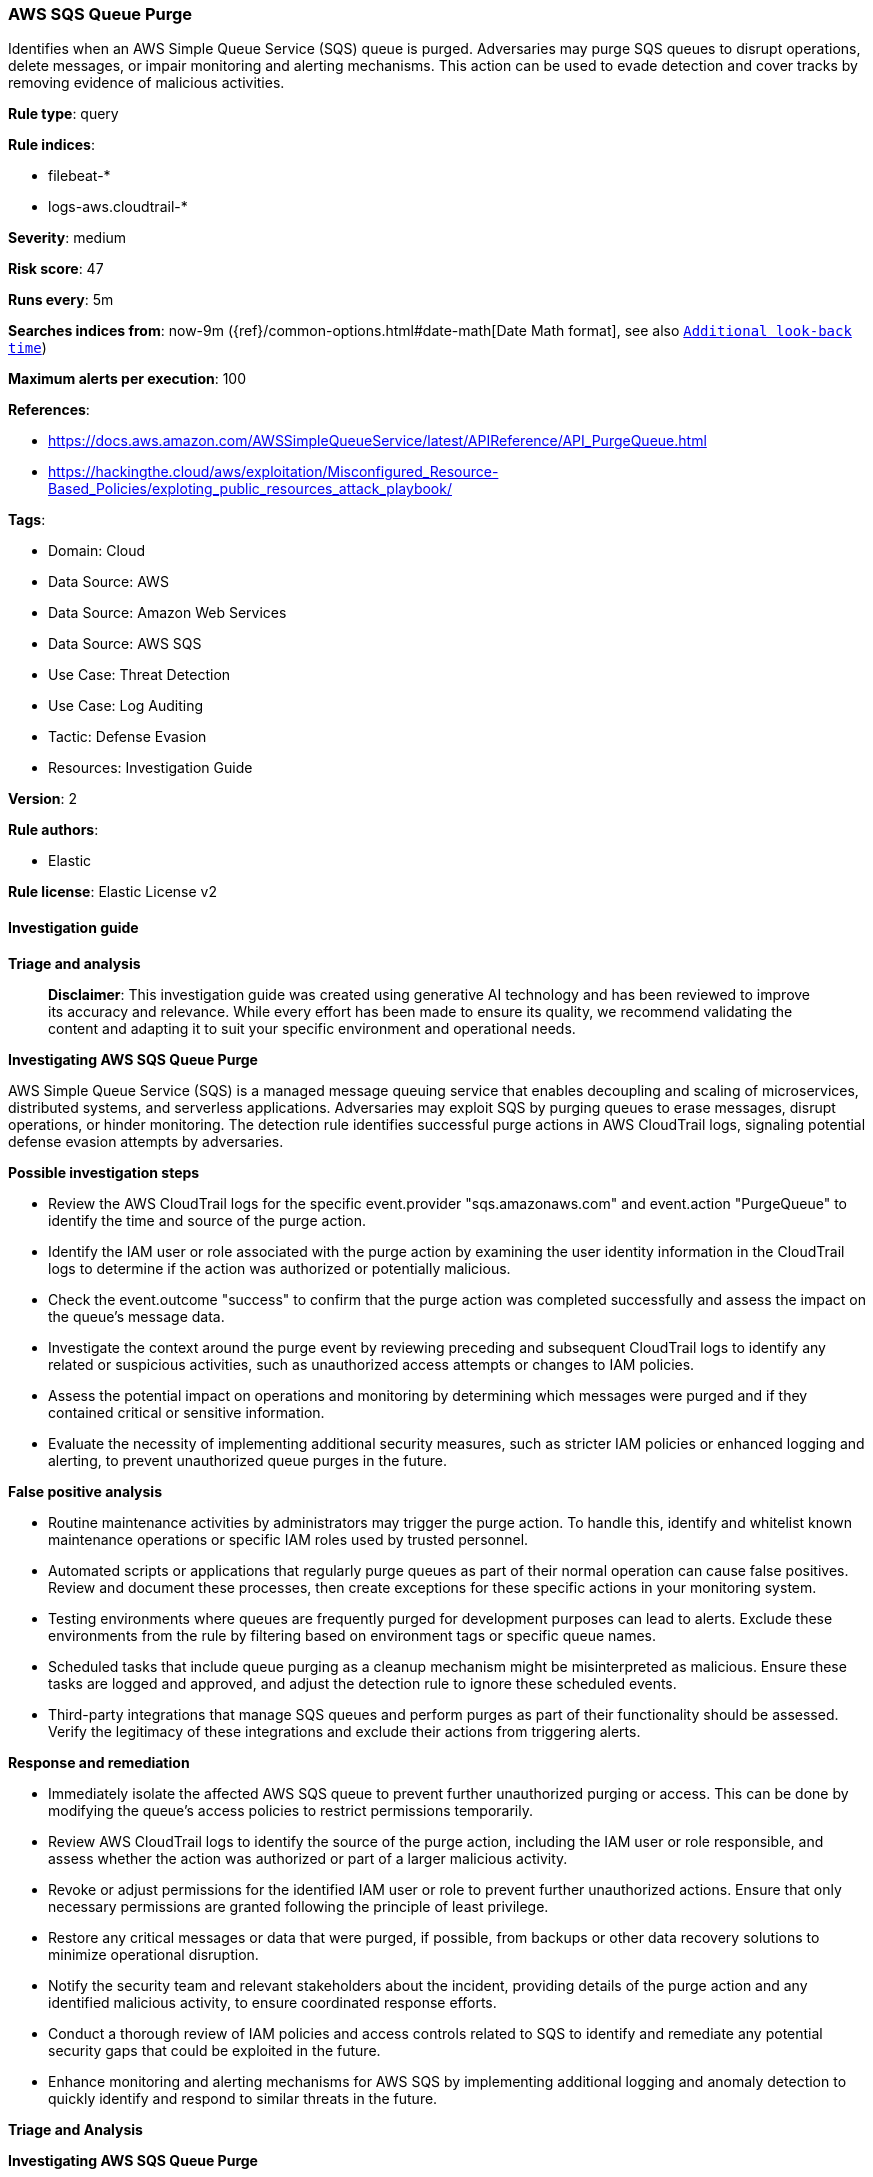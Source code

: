 [[prebuilt-rule-8-14-21-aws-sqs-queue-purge]]
=== AWS SQS Queue Purge

Identifies when an AWS Simple Queue Service (SQS) queue is purged. Adversaries may purge SQS queues to disrupt operations, delete messages, or impair monitoring and alerting mechanisms. This action can be used to evade detection and cover tracks by removing evidence of malicious activities.

*Rule type*: query

*Rule indices*: 

* filebeat-*
* logs-aws.cloudtrail-*

*Severity*: medium

*Risk score*: 47

*Runs every*: 5m

*Searches indices from*: now-9m ({ref}/common-options.html#date-math[Date Math format], see also <<rule-schedule, `Additional look-back time`>>)

*Maximum alerts per execution*: 100

*References*: 

* https://docs.aws.amazon.com/AWSSimpleQueueService/latest/APIReference/API_PurgeQueue.html
* https://hackingthe.cloud/aws/exploitation/Misconfigured_Resource-Based_Policies/exploting_public_resources_attack_playbook/

*Tags*: 

* Domain: Cloud
* Data Source: AWS
* Data Source: Amazon Web Services
* Data Source: AWS SQS
* Use Case: Threat Detection
* Use Case: Log Auditing
* Tactic: Defense Evasion
* Resources: Investigation Guide

*Version*: 2

*Rule authors*: 

* Elastic

*Rule license*: Elastic License v2


==== Investigation guide



*Triage and analysis*


> **Disclaimer**:
> This investigation guide was created using generative AI technology and has been reviewed to improve its accuracy and relevance. While every effort has been made to ensure its quality, we recommend validating the content and adapting it to suit your specific environment and operational needs.


*Investigating AWS SQS Queue Purge*


AWS Simple Queue Service (SQS) is a managed message queuing service that enables decoupling and scaling of microservices, distributed systems, and serverless applications. Adversaries may exploit SQS by purging queues to erase messages, disrupt operations, or hinder monitoring. The detection rule identifies successful purge actions in AWS CloudTrail logs, signaling potential defense evasion attempts by adversaries.


*Possible investigation steps*


- Review the AWS CloudTrail logs for the specific event.provider "sqs.amazonaws.com" and event.action "PurgeQueue" to identify the time and source of the purge action.
- Identify the IAM user or role associated with the purge action by examining the user identity information in the CloudTrail logs to determine if the action was authorized or potentially malicious.
- Check the event.outcome "success" to confirm that the purge action was completed successfully and assess the impact on the queue's message data.
- Investigate the context around the purge event by reviewing preceding and subsequent CloudTrail logs to identify any related or suspicious activities, such as unauthorized access attempts or changes to IAM policies.
- Assess the potential impact on operations and monitoring by determining which messages were purged and if they contained critical or sensitive information.
- Evaluate the necessity of implementing additional security measures, such as stricter IAM policies or enhanced logging and alerting, to prevent unauthorized queue purges in the future.


*False positive analysis*


- Routine maintenance activities by administrators may trigger the purge action. To handle this, identify and whitelist known maintenance operations or specific IAM roles used by trusted personnel.
- Automated scripts or applications that regularly purge queues as part of their normal operation can cause false positives. Review and document these processes, then create exceptions for these specific actions in your monitoring system.
- Testing environments where queues are frequently purged for development purposes can lead to alerts. Exclude these environments from the rule by filtering based on environment tags or specific queue names.
- Scheduled tasks that include queue purging as a cleanup mechanism might be misinterpreted as malicious. Ensure these tasks are logged and approved, and adjust the detection rule to ignore these scheduled events.
- Third-party integrations that manage SQS queues and perform purges as part of their functionality should be assessed. Verify the legitimacy of these integrations and exclude their actions from triggering alerts.


*Response and remediation*


- Immediately isolate the affected AWS SQS queue to prevent further unauthorized purging or access. This can be done by modifying the queue's access policies to restrict permissions temporarily.
- Review AWS CloudTrail logs to identify the source of the purge action, including the IAM user or role responsible, and assess whether the action was authorized or part of a larger malicious activity.
- Revoke or adjust permissions for the identified IAM user or role to prevent further unauthorized actions. Ensure that only necessary permissions are granted following the principle of least privilege.
- Restore any critical messages or data that were purged, if possible, from backups or other data recovery solutions to minimize operational disruption.
- Notify the security team and relevant stakeholders about the incident, providing details of the purge action and any identified malicious activity, to ensure coordinated response efforts.
- Conduct a thorough review of IAM policies and access controls related to SQS to identify and remediate any potential security gaps that could be exploited in the future.
- Enhance monitoring and alerting mechanisms for AWS SQS by implementing additional logging and anomaly detection to quickly identify and respond to similar threats in the future.


*Triage and Analysis*



*Investigating AWS SQS Queue Purge*


This rule detects when an AWS SQS queue is purged, an action that adversaries may use to disrupt operations, delete messages, or impair monitoring and alerting mechanisms. Purging an SQS queue removes all messages, which could be used as a tactic to evade detection by deleting evidence of malicious activity or to disrupt legitimate workflows.


*Possible Investigation Steps*


- **Identify the Actor and Resource**:
  - **User Identity and Permissions**: Review the field `aws.cloudtrail.user_identity.arn` to identify the IAM user or role responsible for the purge. Validate their permissions and determine if this action aligns with their typical responsibilities.
  - **SQS Queue Details**: Examine `aws.cloudtrail.resources.arn` and `aws.cloudtrail.flattened.request_parameters.queueUrl` to identify the specific SQS queue that was purged. Check its purpose, associated workflows, and whether it handles sensitive or critical messages.

- **Evaluate the Context and Purpose of the Purge**:
  - **Time and Frequency**: Check the timestamp (`@timestamp`) to determine when the purge occurred and whether similar events have occurred recently. Frequent or repeated purges may indicate a larger issue or ongoing malicious activity.
  - **Legitimacy of the Action**: Consult with the owner or administrator of the affected queue to verify if the purge was intentional or authorized.

- **Analyze for Potential Indicators of Malicious Activity**:
  - **Source IP and Geographic Location**: Review `source.ip` and `source.geo` to identify the origin of the request. Anomalies, such as unexpected locations, may indicate compromise.
  - **User Agent and Tooling**: Check `user_agent.original` to confirm the tool used to perform the purge. The use of unexpected or automated tooling may raise suspicion.

- **Cross-Reference Related Activity**:
  - **Recent IAM Events**: Search for related IAM or security-related events tied to the same actor, such as `CreateAccessKey`, `AssumeRole`, or `UpdateRolePolicy`, which could indicate privilege escalation or preparation for malicious actions.
  - **Other SQS Activity**: Look for additional activity involving the same SQS queue, such as `SendMessage`, `ReceiveMessage`, or `DeleteQueue`, to identify further signs of unauthorized usage.


*False Positive Analysis*


- **Legitimate Administrative Activity**: Administrators may purge SQS queues as part of maintenance or cleanup processes. Validate whether the action was part of an approved operation.
- **Automation or Testing**: Automation tools or testing processes may perform queue purges as part of their workflow. Verify if the action aligns with known automated tasks or test scenarios.


*Response and Remediation*


- **Immediate Actions**:
  - **Restrict Access**: If the action appears unauthorized, immediately revoke access for the actor responsible for the purge and investigate potential credential compromise.
  - **Restore Data**: If the purged queue contained critical or sensitive messages, attempt to restore them from backups if available.

- **Preventative Measures**:
  - **Enhance Monitoring**: Enable additional monitoring for SQS-related activity to detect unusual patterns, such as frequent purges or changes to queue configurations.
  - **Audit Permissions**: Review and restrict IAM permissions for SQS to ensure only authorized users or roles can perform sensitive actions like `PurgeQueue`.

- **Policy Updates**:
  - **Apply Least Privilege**: Adjust IAM policies to enforce the principle of least privilege, ensuring that only necessary permissions are granted. Review the policy assigned to the SQS queue as well to prevent unauthorized purges.
  - **MFA Enforcement**: Require Multi-Factor Authentication (MFA) for all users with access to sensitive AWS resources.


*Additional Information*


For further guidance on AWS SQS operations and best practices, refer to:
- https://docs.aws.amazon.com/AWSSimpleQueueService/latest/APIReference/API_PurgeQueue.html[AWS SQS PurgeQueue API Documentation]


==== Rule query


[source, js]
----------------------------------
event.dataset:"aws.cloudtrail"
    and event.provider:"sqs.amazonaws.com"
    and event.action:"PurgeQueue"
    and event.outcome:"success"

----------------------------------

*Framework*: MITRE ATT&CK^TM^

* Tactic:
** Name: Defense Evasion
** ID: TA0005
** Reference URL: https://attack.mitre.org/tactics/TA0005/
* Technique:
** Name: Impair Defenses
** ID: T1562
** Reference URL: https://attack.mitre.org/techniques/T1562/
* Sub-technique:
** Name: Disable or Modify Cloud Logs
** ID: T1562.008
** Reference URL: https://attack.mitre.org/techniques/T1562/008/
